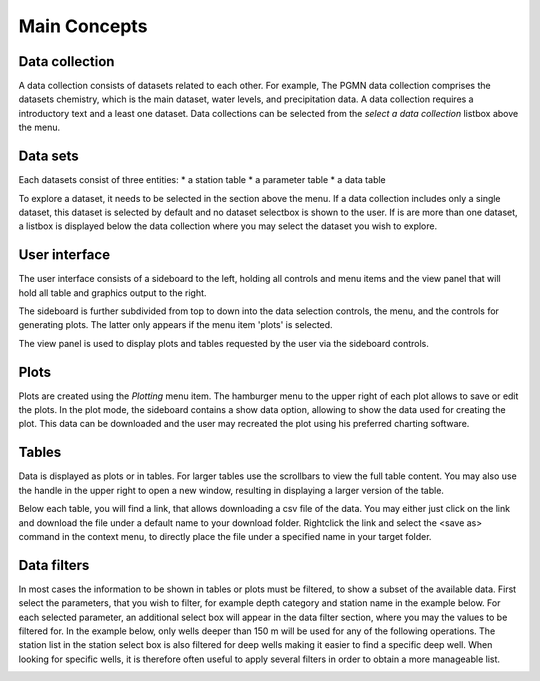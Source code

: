 #############
Main Concepts
#############

***************
Data collection
***************
A data collection consists of datasets related to each other. For example, The PGMN data collection comprises the datasets chemistry, which is the main dataset, water levels, and precipitation data. A data collection requires a introductory text and a least one dataset.
Data collections can be selected from the `select a data collection` listbox above the menu.

.. image:: _static/1_1.png
   :scale: 70 %
   :align: center

*********
Data sets
*********
Each datasets consist of three entities:
* a station table
* a parameter table
* a data table

To explore a dataset, it needs to be selected in the section above the menu. If a data collection includes only a single dataset, this dataset is selected by default and no dataset selectbox is shown to the user. If is are more than one dataset, a listbox is displayed below the data collection where you may select the dataset you wish to explore.

.. image:: _static/1_2.png
   :scale: 60 %
   :align: center

**************
User interface
**************
The user interface consists of a sideboard to the left, holding all controls and menu items and the view panel that will hold all table and graphics output to the right.

.. image:: _static/1_3.png
   :scale: 70 %
   :align: center

The sideboard is further subdivided from top to down into the data selection controls, the menu, and the controls for generating plots. The latter only appears if the menu item 'plots' is selected.

The view panel is used to display plots and tables requested by the user via the sideboard controls.

*****
Plots
*****
Plots are created using the `Plotting` menu item. The hamburger menu to the upper right of each plot allows to save or edit the plots. In the plot mode, the sideboard contains a show data option, allowing to show the data used for creating the plot. This data can be downloaded and the user may recreated the plot using his preferred charting software.

******
Tables
******
Data is displayed as plots or in tables. For larger tables use the scrollbars to view the full table content. You may also use the handle in the upper right to open a new window, resulting in displaying a larger version of the table.

.. image:: _static/1_4.png
   :scale: 70 %
   :align: center

Below each table, you will find a link, that allows downloading a csv file of the data. You may either just click on the link and download the file under a default name to your download folder. Rightclick the link and select the <save as> command in the context menu, to directly place the file under a specified name in your target folder.

.. image:: _static/1_6_download_table.png
   :scale: 70 %
   :align: center

************
Data filters
************

In most cases the information to be shown in tables or plots must be filtered, to show a subset of the available data. First select the parameters, that you wish to filter, for example depth category and station name in the example below. For each selected parameter, an additional select box will appear in the data filter section, where you may the values to be filtered for. In the example below, only wells deeper than 150 m will be used for any of the following operations. The station list in the station select box is also filtered for deep wells making it easier to find a specific deep well. When looking for specific wells, it is therefore often useful to apply several filters in order to obtain a more manageable list.

.. image:: _static/1_6_filter.png
   :scale: 70 %
   :align: center